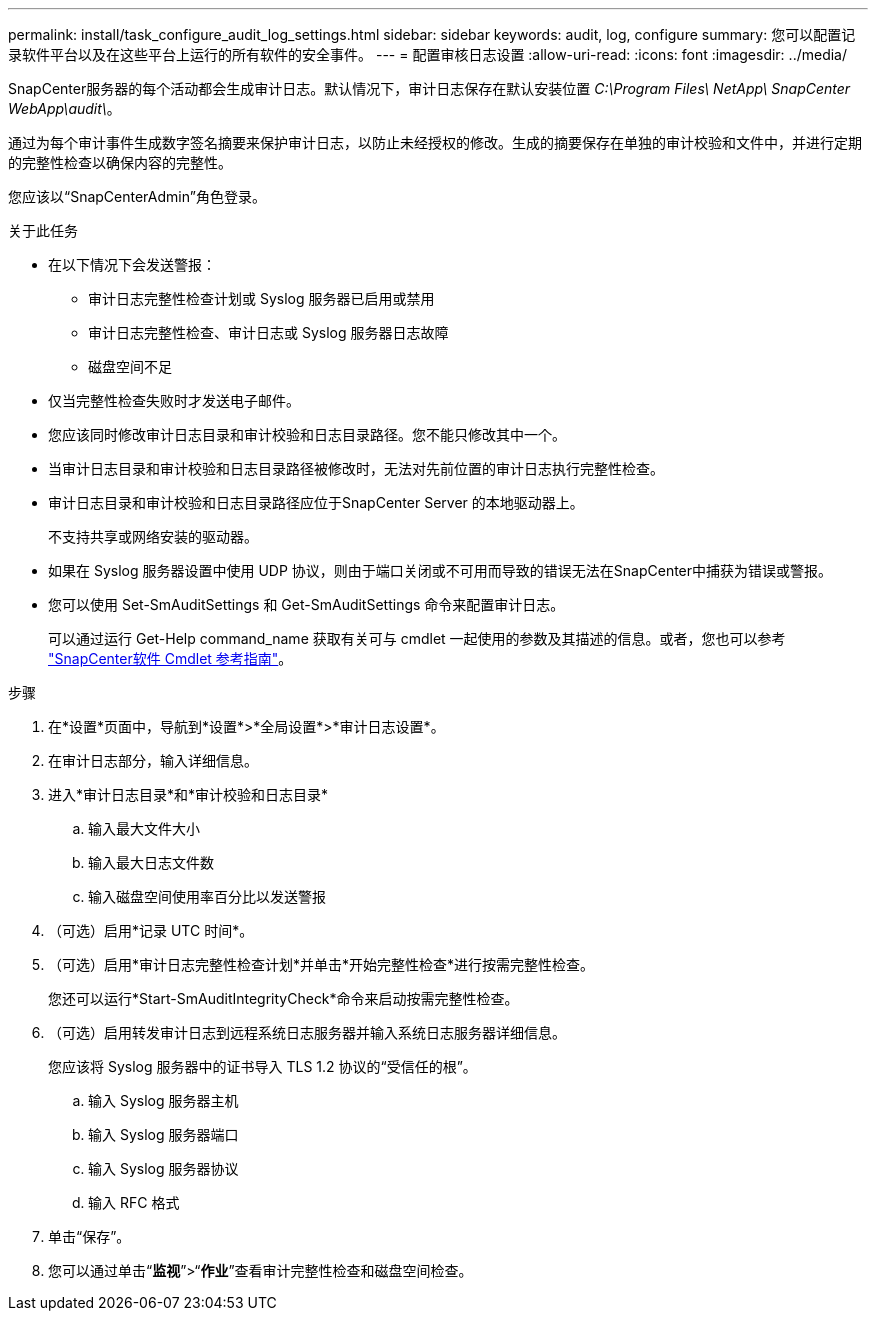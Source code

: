 ---
permalink: install/task_configure_audit_log_settings.html 
sidebar: sidebar 
keywords: audit, log, configure 
summary: 您可以配置记录软件平台以及在这些平台上运行的所有软件的安全事件。 
---
= 配置审核日志设置
:allow-uri-read: 
:icons: font
:imagesdir: ../media/


[role="lead"]
SnapCenter服务器的每个活动都会生成审计日志。默认情况下，审计日志保存在默认安装位置 _C:\Program Files\ NetApp\ SnapCenter WebApp\audit\_。

通过为每个审计事件生成数字签名摘要来保护审计日志，以防止未经授权的修改。生成的摘要保存在单独的审计校验和文件中，并进行定期的完整性检查以确保内容的完整性。

您应该以“SnapCenterAdmin”角色登录。

.关于此任务
* 在以下情况下会发送警报：
+
** 审计日志完整性检查计划或 Syslog 服务器已启用或禁用
** 审计日志完整性检查、审计日志或 Syslog 服务器日志故障
** 磁盘空间不足


* 仅当完整性检查失败时才发送电子邮件。
* 您应该同时修改审计日志目录和审计校验和日志目录路径。您不能只修改其中一个。
* 当审计日志目录和审计校验和日志目录路径被修改时，无法对先前位置的审计日志执行完整性检查。
* 审计日志目录和审计校验和日志目录路径应位于SnapCenter Server 的本地驱动器上。
+
不支持共享或网络安装的驱动器。

* 如果在 Syslog 服务器设置中使用 UDP 协议，则由于端口关闭或不可用而导致的错误无法在SnapCenter中捕获为错误或警报。
* 您可以使用 Set-SmAuditSettings 和 Get-SmAuditSettings 命令来配置审计日志。
+
可以通过运行 Get-Help command_name 获取有关可与 cmdlet 一起使用的参数及其描述的信息。或者，您也可以参考 https://docs.netapp.com/us-en/snapcenter-cmdlets/index.html["SnapCenter软件 Cmdlet 参考指南"^]。



.步骤
. 在*设置*页面中，导航到*设置*>*全局设置*>*审计日志设置*。
. 在审计日志部分，输入详细信息。
. 进入*审计日志目录*和*审计校验和日志目录*
+
.. 输入最大文件大小
.. 输入最大日志文件数
.. 输入磁盘空间使用率百分比以发送警报


. （可选）启用*记录 UTC 时间*。
. （可选）启用*审计日志完整性检查计划*并单击*开始完整性检查*进行按需完整性检查。
+
您还可以运行*Start-SmAuditIntegrityCheck*命令来启动按需完整性检查。

. （可选）启用转发审计日志到远程系统日志服务器并输入系统日志服务器详细信息。
+
您应该将 Syslog 服务器中的证书导入 TLS 1.2 协议的“受信任的根”。

+
.. 输入 Syslog 服务器主机
.. 输入 Syslog 服务器端口
.. 输入 Syslog 服务器协议
.. 输入 RFC 格式


. 单击“保存”。
. 您可以通过单击“*监视*”>“*作业*”查看审计完整性检查和磁盘空间检查。


